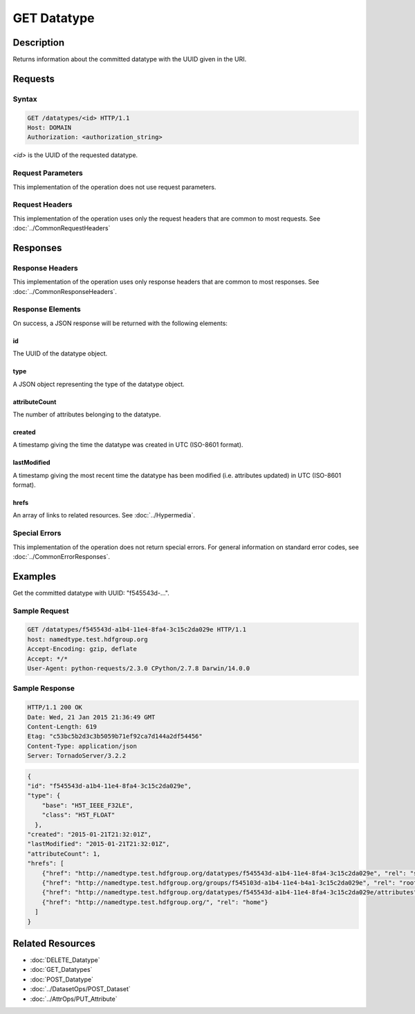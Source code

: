 **********************************************
GET Datatype
**********************************************

Description
===========
Returns information about the committed datatype with the UUID given in the URI.

Requests
========

Syntax
------
.. code-block:: http

    GET /datatypes/<id> HTTP/1.1
    Host: DOMAIN
    Authorization: <authorization_string>
    
*<id>* is the UUID of the requested datatype.
    
Request Parameters
------------------
This implementation of the operation does not use request parameters.

Request Headers
---------------
This implementation of the operation uses only the request headers that are common
to most requests.  See :doc:`../CommonRequestHeaders`

Responses
=========

Response Headers
----------------

This implementation of the operation uses only response headers that are common to 
most responses.  See :doc:`../CommonResponseHeaders`.

Response Elements
-----------------

On success, a JSON response will be returned with the following elements:

id
^^

The UUID of the datatype object.

type
^^^^
A JSON object representing the type of the datatype object.

attributeCount
^^^^^^^^^^^^^^
The number of attributes belonging to the datatype.

created
^^^^^^^
A timestamp giving the time the datatype was created in UTC (ISO-8601 format).

lastModified
^^^^^^^^^^^^
A timestamp giving the most recent time the datatype has been modified (i.e. attributes updated) in UTC (ISO-8601 format).

hrefs
^^^^^
An array of links to related resources.  See :doc:`../Hypermedia`.

Special Errors
--------------

This implementation of the operation does not return special errors.  For general 
information on standard error codes, see :doc:`../CommonErrorResponses`.

Examples
========

Get the committed datatype with UUID: "f545543d-...".

Sample Request
--------------

.. code-block:: http

    GET /datatypes/f545543d-a1b4-11e4-8fa4-3c15c2da029e HTTP/1.1
    host: namedtype.test.hdfgroup.org
    Accept-Encoding: gzip, deflate
    Accept: */*
    User-Agent: python-requests/2.3.0 CPython/2.7.8 Darwin/14.0.0
    
Sample Response
---------------

.. code-block:: http

    HTTP/1.1 200 OK
    Date: Wed, 21 Jan 2015 21:36:49 GMT
    Content-Length: 619
    Etag: "c53bc5b2d3c3b5059b71ef92ca7d144a2df54456"
    Content-Type: application/json
    Server: TornadoServer/3.2.2
    
.. code-block:: json

    {
    "id": "f545543d-a1b4-11e4-8fa4-3c15c2da029e",
    "type": {
        "base": "H5T_IEEE_F32LE", 
        "class": "H5T_FLOAT"
      }, 
    "created": "2015-01-21T21:32:01Z", 
    "lastModified": "2015-01-21T21:32:01Z", 
    "attributeCount": 1, 
    "hrefs": [
        {"href": "http://namedtype.test.hdfgroup.org/datatypes/f545543d-a1b4-11e4-8fa4-3c15c2da029e", "rel": "self"}, 
        {"href": "http://namedtype.test.hdfgroup.org/groups/f545103d-a1b4-11e4-b4a1-3c15c2da029e", "rel": "root"}, 
        {"href": "http://namedtype.test.hdfgroup.org/datatypes/f545543d-a1b4-11e4-8fa4-3c15c2da029e/attributes", "rel": "attributes"}, 
        {"href": "http://namedtype.test.hdfgroup.org/", "rel": "home"}
      ]     
    }
    
Related Resources
=================

* :doc:`DELETE_Datatype`
* :doc:`GET_Datatypes`
* :doc:`POST_Datatype`
* :doc:`../DatasetOps/POST_Dataset`
* :doc:`../AttrOps/PUT_Attribute`
 

 
